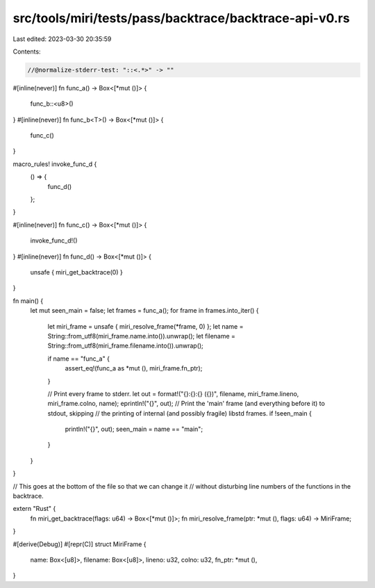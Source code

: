 src/tools/miri/tests/pass/backtrace/backtrace-api-v0.rs
=======================================================

Last edited: 2023-03-30 20:35:59

Contents:

.. code-block:: rs

    //@normalize-stderr-test: "::<.*>" -> ""

#[inline(never)]
fn func_a() -> Box<[*mut ()]> {
    func_b::<u8>()
}
#[inline(never)]
fn func_b<T>() -> Box<[*mut ()]> {
    func_c()
}

macro_rules! invoke_func_d {
    () => {
        func_d()
    };
}

#[inline(never)]
fn func_c() -> Box<[*mut ()]> {
    invoke_func_d!()
}
#[inline(never)]
fn func_d() -> Box<[*mut ()]> {
    unsafe { miri_get_backtrace(0) }
}

fn main() {
    let mut seen_main = false;
    let frames = func_a();
    for frame in frames.into_iter() {
        let miri_frame = unsafe { miri_resolve_frame(*frame, 0) };
        let name = String::from_utf8(miri_frame.name.into()).unwrap();
        let filename = String::from_utf8(miri_frame.filename.into()).unwrap();

        if name == "func_a" {
            assert_eq!(func_a as *mut (), miri_frame.fn_ptr);
        }

        // Print every frame to stderr.
        let out = format!("{}:{}:{} ({})", filename, miri_frame.lineno, miri_frame.colno, name);
        eprintln!("{}", out);
        // Print the 'main' frame (and everything before it) to stdout, skipping
        // the printing of internal (and possibly fragile) libstd frames.
        if !seen_main {
            println!("{}", out);
            seen_main = name == "main";
        }
    }
}

// This goes at the bottom of the file so that we can change it
// without disturbing line numbers of the functions in the backtrace.

extern "Rust" {
    fn miri_get_backtrace(flags: u64) -> Box<[*mut ()]>;
    fn miri_resolve_frame(ptr: *mut (), flags: u64) -> MiriFrame;
}

#[derive(Debug)]
#[repr(C)]
struct MiriFrame {
    name: Box<[u8]>,
    filename: Box<[u8]>,
    lineno: u32,
    colno: u32,
    fn_ptr: *mut (),
}


